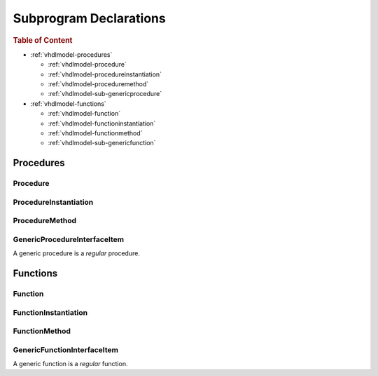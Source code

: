 .. _vhdlmodel-subprog:

Subprogram Declarations
########################

.. rubric:: Table of Content

* :ref:`vhdlmodel-procedures`

  * :ref:`vhdlmodel-procedure`
  * :ref:`vhdlmodel-procedureinstantiation`
  * :ref:`vhdlmodel-proceduremethod`
  * :ref:`vhdlmodel-sub-genericprocedure`

* :ref:`vhdlmodel-functions`

  * :ref:`vhdlmodel-function`
  * :ref:`vhdlmodel-functioninstantiation`
  * :ref:`vhdlmodel-functionmethod`
  * :ref:`vhdlmodel-sub-genericfunction`



.. _vhdlmodel-procedures:

Procedures
==========

.. inheritance-diagram:: pyVHDLModel.VHDLModel.Procedure pyVHDLModel.VHDLModel.ProcedureMethod pyVHDLModel.VHDLModel.GenericProcedureInterfaceItem
   :parts: 1



.. _vhdlmodel-procedure:

Procedure
---------

.. todo::

   Write documentation.

.. _vhdlmodel-procedureinstantiation:

ProcedureInstantiation
----------------------


.. _vhdlmodel-proceduremethod:

ProcedureMethod
---------------



.. _vhdlmodel-sub-genericprocedure:

GenericProcedureInterfaceItem
-----------------------------

A generic procedure is a *regular* procedure.

.. seealso::

   See :ref:`vhdlmodel-genericprocedure` for details.



.. _vhdlmodel-functions:

Functions
=========

.. inheritance-diagram:: pyVHDLModel.VHDLModel.Function pyVHDLModel.VHDLModel.FunctionMethod pyVHDLModel.VHDLModel.GenericFunctionInterfaceItem
   :parts: 1



.. _vhdlmodel-function:

Function
--------

.. todo::

   Write documentation.




.. _vhdlmodel-functioninstantiation:

FunctionInstantiation
---------------------




.. _vhdlmodel-functionmethod:

FunctionMethod
--------------



.. _vhdlmodel-sub-genericfunction:

GenericFunctionInterfaceItem
----------------------------

A generic function is a *regular* function.

.. seealso::

   See :ref:`vhdlmodel-genericfunction` for details.
